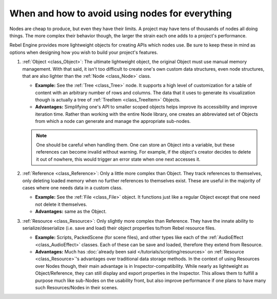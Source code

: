 .. _doc_node_alternatives:

When and how to avoid using nodes for everything
================================================


Nodes are cheap to produce, but even they have their limits. A project may
have tens of thousands of nodes all doing things. The more complex their
behavior though, the larger the strain each one adds to a project's
performance.

Rebel Engine provides more lightweight objects for creating APIs which nodes use.
Be sure to keep these in mind as options when designing how you wish to build
your project's features.

1. :ref:`Object <class_Object>`: The ultimate lightweight object, the original
   Object must use manual memory management. With that said, it isn't too
   difficult to create one's own custom data structures, even node structures,
   that are also lighter than the :ref:`Node <class_Node>` class.

   - **Example:** See the :ref:`Tree <class_Tree>` node. It supports a high level
     of customization for a table of content with an arbitrary number of
     rows and columns. The data that it uses to generate its visualization
     though is actually a tree of :ref:`TreeItem <class_TreeItem>` Objects.

   - **Advantages:** Simplifying one's API to smaller scoped objects helps improve
     its accessibility and improve iteration time. Rather than working with the
     entire Node library, one creates an abbreviated set of Objects from which
     a node can generate and manage the appropriate sub-nodes.

   .. note:: One should be careful when handling them. One can store an Object
     into a variable, but these references can become invalid without warning.
     For example, if the object's creator decides to delete it out of nowhere,
     this would trigger an error state when one next accesses it.

2. :ref:`Reference <class_Reference>`: Only a little more complex than Object.
   They track references to themselves, only deleting loaded memory when no
   further references to themselves exist. These are useful in the majority of
   cases where one needs data in a custom class.

   - **Example:** See the :ref:`File <class_File>` object. It functions
     just like a regular Object except that one need not delete it themselves.

   - **Advantages:** same as the Object.

3. :ref:`Resource <class_Resource>`: Only slightly more complex than Reference.
   They have the innate ability to serialize/deserialize (i.e. save and load)
   their object properties to/from Rebel resource files.

   - **Example:** Scripts, PackedScene (for scene files), and other types like
     each of the :ref:`AudioEffect <class_AudioEffect>` classes. Each of these
     can be save and loaded, therefore they extend from Resource.

   - **Advantages:** Much has
     :doc:`already been said </tutorials/scripting/resources>`
     on :ref:`Resource <class_Resource>`'s advantages over traditional data
     storage methods. In the context of using Resources over Nodes though,
     their main advantage is in Inspector-compatibility. While nearly as
     lightweight as Object/Reference, they can still display and export
     properties in the Inspector. This allows them to fulfill a purpose much
     like sub-Nodes on the usability front, but also improve performance if
     one plans to have many such Resources/Nodes in their scenes.
